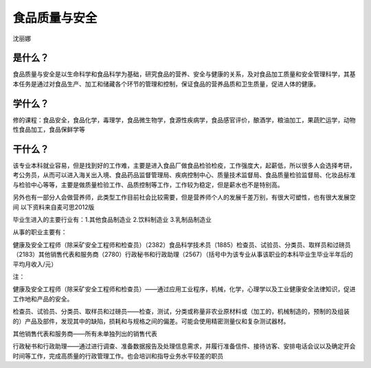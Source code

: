 食品质量与安全
=====================
沈丽娜

是什么？
----------
食品质量与安全是以生命科学和食品科学为基础，研究食品的营养、安全与健康的关系，及对食品加工质量和安全管理科学，其基本任务是通过对食品生产、加工和储藏各个环节的管理和控制，保证食品的营养品质和卫生质量，促进人体的健康。

学什么？
----------
修的课程：食品安全，食品化学，毒理学，食品微生物学，食源性疾病学，食品感官评价，酿酒学，粮油加工，果蔬贮运学，动物性食品加工，食品保鲜学等

干什么？
---------
该专业本科就业容易，但是找到好的工作难，主要是进入食品厂做食品检验检疫，工作强度大，起薪低，所以很多人会选择考研，考公务员，从而可以进入海关出入境、食品药品监督管理局、疾病控制中心、质量技术监督局、食品质量检验监督局、化妆品标准与检验中心等等，主要是做质量检验工作、品质控制等工作，工作较为稳定，但是薪水也不是特别高。

另外也有一部分人会做营养师，此类型工作目前社会比较需要，但是营养师个人的发展千差万别，有很大可塑性，也有很大发展空间
以下资料来自麦可思2012版

毕业生进入的主要行业有：1.其他食品制造业 2.饮料制造业   3.乳制品制造业

从事的职业主要有：

健康及安全工程师（除采矿安全工程师和检查员）（2382）食品科学技术员（1885）检查员、试验员、分类员、取样员和过磅员（2183）其他销售代表和服务商（2780）行政秘书和行政助理（2567）（括号中为该专业从事该职业的本科毕业生毕业半年后的平均月收入/元）

注：

健康及安全工程师（除采矿安全工程师和检查员）——通过应用工业程序，机械，化学，心理学以及工业健康安全法律知识，促进工作地和产品的安全。

检查员、试验员、分类员、取样员和过磅员——检查，测试，分类或称量非农业原材料或（加工的，机械制造的，预制的及组装的）产品及部件，发现其中的缺陷，损耗和与规格之间的偏差。可能会使用精密测量仪和复杂测试器材。

其他销售代表和服务商——所有未单独列出的销售代表

行政秘书和行政助理——通过进行调查、准备数据报告及处理信息需求，并履行准备信件、接待访客、安排电话会议以及确定开会时间等工作，完成高质量的行政管理工作。也会培训和指导业务水平较差的职员



